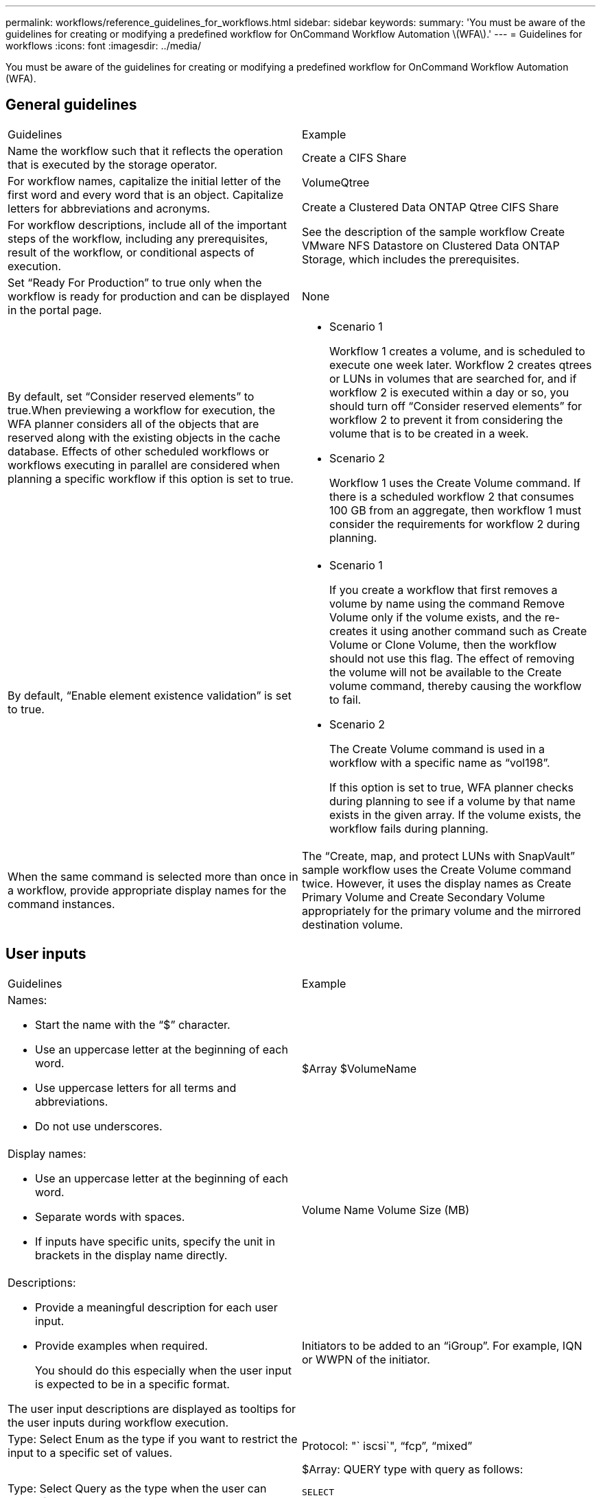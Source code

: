 ---
permalink: workflows/reference_guidelines_for_workflows.html
sidebar: sidebar
keywords: 
summary: 'You must be aware of the guidelines for creating or modifying a predefined workflow for OnCommand Workflow Automation \(WFA\).'
---
= Guidelines for workflows
:icons: font
:imagesdir: ../media/

You must be aware of the guidelines for creating or modifying a predefined workflow for OnCommand Workflow Automation (WFA).

== General guidelines

|===
| Guidelines| Example
a|
Name the workflow such that it reflects the operation that is executed by the storage operator.
a|
Create a CIFS Share
a|
For workflow names, capitalize the initial letter of the first word and every word that is an object. Capitalize letters for abbreviations and acronyms.
a|
VolumeQtree

Create a Clustered Data ONTAP Qtree CIFS Share

a|
For workflow descriptions, include all of the important steps of the workflow, including any prerequisites, result of the workflow, or conditional aspects of execution.
a|
See the description of the sample workflow Create VMware NFS Datastore on Clustered Data ONTAP Storage, which includes the prerequisites.
a|
Set "`Ready For Production`" to true only when the workflow is ready for production and can be displayed in the portal page.
a|
None
a|
By default, set "`Consider reserved elements`" to true.When previewing a workflow for execution, the WFA planner considers all of the objects that are reserved along with the existing objects in the cache database. Effects of other scheduled workflows or workflows executing in parallel are considered when planning a specific workflow if this option is set to true.

a|

* Scenario 1
+
Workflow 1 creates a volume, and is scheduled to execute one week later. Workflow 2 creates qtrees or LUNs in volumes that are searched for, and if workflow 2 is executed within a day or so, you should turn off "`Consider reserved elements`" for workflow 2 to prevent it from considering the volume that is to be created in a week.

* Scenario 2
+
Workflow 1 uses the Create Volume command. If there is a scheduled workflow 2 that consumes 100 GB from an aggregate, then workflow 1 must consider the requirements for workflow 2 during planning.

a|
By default, "`Enable element existence validation`" is set to true.

a|

* Scenario 1
+
If you create a workflow that first removes a volume by name using the command Remove Volume only if the volume exists, and the re-creates it using another command such as Create Volume or Clone Volume, then the workflow should not use this flag. The effect of removing the volume will not be available to the Create volume command, thereby causing the workflow to fail.

* Scenario 2
+
The Create Volume command is used in a workflow with a specific name as "`vol198`".
+
If this option is set to true, WFA planner checks during planning to see if a volume by that name exists in the given array. If the volume exists, the workflow fails during planning.

a|
When the same command is selected more than once in a workflow, provide appropriate display names for the command instances.
a|
The "`Create, map, and protect LUNs with SnapVault`" sample workflow uses the Create Volume command twice. However, it uses the display names as Create Primary Volume and Create Secondary Volume appropriately for the primary volume and the mirrored destination volume.
|===

== User inputs

|===
| Guidelines| Example
a|
Names:

* Start the name with the "`$`" character.
* Use an uppercase letter at the beginning of each word.
* Use uppercase letters for all terms and abbreviations.
* Do not use underscores.

a|
$Array $VolumeName

a|
Display names:

* Use an uppercase letter at the beginning of each word.
* Separate words with spaces.
* If inputs have specific units, specify the unit in brackets in the display name directly.

a|
Volume Name Volume Size (MB)

a|
Descriptions:

* Provide a meaningful description for each user input.
* Provide examples when required.
+
You should do this especially when the user input is expected to be in a specific format.

The user input descriptions are displayed as tooltips for the user inputs during workflow execution.
a|
Initiators to be added to an "`iGroup`". For example, IQN or WWPN of the initiator.
a|
Type: Select Enum as the type if you want to restrict the input to a specific set of values.
a|
Protocol: "` iscsi`", "`fcp`", "`mixed`"
a|
Type: Select Query as the type when the user can select from values available in the WFA cache.
a|
$Array: QUERY type with query as follows:

----
SELECT
	ip, name
FROM
	storage.array
----

a|
Type: Mark the user input as locked when the user input should be restricted to the values that are obtained from a query or should be restricted to only the supported Enum types.
a|
$Array: Locked Query type: Only arrays in the cache can be selected.$Protocol: Locked Enum type with valid values as iscsi, fcp, mixed. No other value than the valid value is supported.

a|
Type: Query TypeAdd additional columns as return values in the query when it helps the storage operator to make the right choice of user input.

a|
$Aggregate: Provide name, total size, available size so that the operator knows the attributes before selecting the aggregate.
a|
Type: Query TypeSQL query for user inputs can refer to any other user inputs preceding it. This can be used to limit the results from a query based on other user inputs such as vFiler units of an array, volumes of an aggregate, LUNs in a storage virtual machine (SVM).

a|
In the sample workflow Create a Clustered Data ONTAP Volume, the query for VserverName is as follows:

----
SELECT
    vserver.name
FROM
    cm_storage.cluster cluster,
    cm_storage.vserver vserver
WHERE
    vserver.cluster_id = cluster.id
    AND cluster.name = '${ClusterName}'
    AND vserver.type = 'cluster'
ORDER BY
    vserver.name ASC
----

The query refers to $\{ClusterName}, where $ClusterName is the name of the user input preceding the $VserverName user input.

a|
Type:Use Boolean type with values as "`true, false`" for user inputs that are Boolean in nature. This helps in writing internal expressions in the workflow design using the user input directly. For example, $UserInputName rather than $UserInputName == '`Yes'.

a|
$CreateCIFSShare: Boolean type with valid values as "`true`" or "`false`"
a|
Type:For string and number type, use regular expressions in the values column when you want to validate the value with specific formats.

Use regular expressions for IP address and network mask inputs.

a|
Location-specific user input can be expressed as "`[A-Z][A-Z]\-0[1-9]`". This user input accepts values such as "`US-01`", "`NB-02`", but not "`nb-00`".

a|
Type:For number type, a range-based validation can be specified in the values column.

a|
For Number of LUNs to be created, the entry in the Values column is 1-20.
a|
Group:Group related user inputs into appropriate buckets and name the group.

a|
"`Storage Details`" for all storage-related user inputs."`Datastore Details`" for all VMware-related user inputs.

a|
Mandatory:If the value of any user input is necessary for the workflow to execute, mark the user input as mandatory. This ensures that the user input screen mandatorily accepts that input from the user.

a|
"`$VolumeName`" in the "`Create NFS Volume`" workflow.
a|
Default value:If a user input has a default value that can work for most of the workflow executions, provide the values. This helps in allowing the user to provide fewer inputs during execution, if the default serves the purpose.

a|
None
|===

== Constants, variables, and returns parameters

|===
| Guidelines| Example
a|
Constants: Define constants when using a common value for defining parameters to multiple commands.
a|
_AGGREGATE_OVERCOMMITMENT_THRESHOLD_ in the Create, map, and protect LUNs with SnapVault sample workflow.
a|
Constants:Names

* Use an uppercase letter at the beginning of each word.
* Use uppercase letters for all terms and abbreviations.
* Do not use underscores.
* Use uppercase letters for all letters of constant names.

a|
_AGGREGATE_USED_SPACE_THRESHOLD_

_ActualVolumeSizeInMB_

a|
Variables: Provide a name to an object defined in one of the command parameter boxes. Variables are automatically generated names and can be changed.
a|
None
a|
Variables: Names Use lowercase characters for variable names.

a|
volume1

cifs_share

a|
Return parameters: Use return parameters when the workflow planning and execution should return some calculated or selected values during planning. The values are made available in the preview mode when the workflow is executed from a web service as well.
a|
Aggregate: If the aggregate is selected using the resource selection logic, then the actual selected aggregate can be defined as a return parameter.
|===
*Related information*

xref:reference_references_to_learning_material.adoc[References to learning material]
